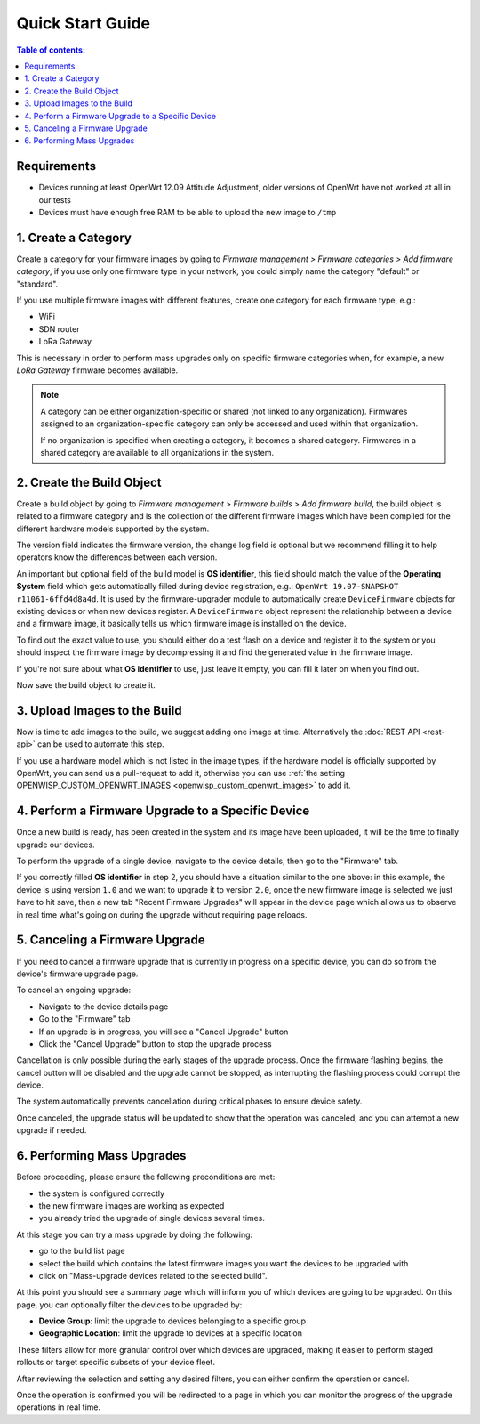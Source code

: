 Quick Start Guide
=================

.. contents:: **Table of contents**:
    :depth: 2
    :local:

Requirements
------------

- Devices running at least OpenWrt 12.09 Attitude Adjustment, older
  versions of OpenWrt have not worked at all in our tests
- Devices must have enough free RAM to be able to upload the new image to
  ``/tmp``

1. Create a Category
--------------------

Create a category for your firmware images by going to *Firmware
management > Firmware categories > Add firmware category*, if you use only
one firmware type in your network, you could simply name the category
"default" or "standard".

.. image:: https://raw.githubusercontent.com/openwisp/openwisp-firmware-upgrader/docs/docs/images/quickstart-category.gif
    :target: https://raw.githubusercontent.com/openwisp/openwisp-firmware-upgrader/docs/docs/images/quickstart-category.gif

If you use multiple firmware images with different features, create one
category for each firmware type, e.g.:

- WiFi
- SDN router
- LoRa Gateway

This is necessary in order to perform mass upgrades only on specific
firmware categories when, for example, a new *LoRa Gateway* firmware
becomes available.

.. note::

    A category can be either organization-specific or shared (not linked
    to any organization). Firmwares assigned to an organization-specific
    category can only be accessed and used within that organization.

    If no organization is specified when creating a category, it becomes a
    shared category. Firmwares in a shared category are available to all
    organizations in the system.

2. Create the Build Object
--------------------------

Create a build object by going to *Firmware management > Firmware builds >
Add firmware build*, the build object is related to a firmware category
and is the collection of the different firmware images which have been
compiled for the different hardware models supported by the system.

The version field indicates the firmware version, the change log field is
optional but we recommend filling it to help operators know the
differences between each version.

.. image:: https://raw.githubusercontent.com/openwisp/openwisp-firmware-upgrader/docs/docs/images/quickstart-build.gif
    :target: https://raw.githubusercontent.com/openwisp/openwisp-firmware-upgrader/docs/docs/images/quickstart-build.gif

An important but optional field of the build model is **OS identifier**,
this field should match the value of the **Operating System** field which
gets automatically filled during device registration, e.g.: ``OpenWrt
19.07-SNAPSHOT r11061-6ffd4d8a4d``. It is used by the firmware-upgrader
module to automatically create ``DeviceFirmware`` objects for existing
devices or when new devices register. A ``DeviceFirmware`` object
represent the relationship between a device and a firmware image, it
basically tells us which firmware image is installed on the device.

To find out the exact value to use, you should either do a test flash on a
device and register it to the system or you should inspect the firmware
image by decompressing it and find the generated value in the firmware
image.

If you're not sure about what **OS identifier** to use, just leave it
empty, you can fill it later on when you find out.

Now save the build object to create it.

3. Upload Images to the Build
-----------------------------

Now is time to add images to the build, we suggest adding one image at
time. Alternatively the :doc:`REST API <rest-api>` can be used to automate
this step.

.. image:: https://raw.githubusercontent.com/openwisp/openwisp-firmware-upgrader/docs/docs/images/quickstart-firmwareimage.gif
    :target: https://raw.githubusercontent.com/openwisp/openwisp-firmware-upgrader/docs/docs/images/quickstart-firmwareimage.gif

If you use a hardware model which is not listed in the image types, if the
hardware model is officially supported by OpenWrt, you can send us a
pull-request to add it, otherwise you can use :ref:`the setting
OPENWISP_CUSTOM_OPENWRT_IMAGES <openwisp_custom_openwrt_images>` to add
it.

4. Perform a Firmware Upgrade to a Specific Device
--------------------------------------------------

.. image:: https://raw.githubusercontent.com/openwisp/openwisp-firmware-upgrader/docs/docs/images/quickstart-devicefirmware.gif
    :target: https://raw.githubusercontent.com/openwisp/openwisp-firmware-upgrader/docs/docs/images/quickstart-devicefirmware.gif

Once a new build is ready, has been created in the system and its image
have been uploaded, it will be the time to finally upgrade our devices.

To perform the upgrade of a single device, navigate to the device details,
then go to the "Firmware" tab.

If you correctly filled **OS identifier** in step 2, you should have a
situation similar to the one above: in this example, the device is using
version ``1.0`` and we want to upgrade it to version ``2.0``, once the new
firmware image is selected we just have to hit save, then a new tab
"Recent Firmware Upgrades" will appear in the device page which allows us
to observe in real time what's going on during the upgrade without
requiring page reloads.

5. Canceling a Firmware Upgrade
-------------------------------

If you need to cancel a firmware upgrade that is currently in progress on
a specific device, you can do so from the device's firmware upgrade page.

To cancel an ongoing upgrade:

- Navigate to the device details page
- Go to the "Firmware" tab
- If an upgrade is in progress, you will see a "Cancel Upgrade" button
- Click the "Cancel Upgrade" button to stop the upgrade process

.. image:: https://raw.githubusercontent.com/openwisp/openwisp-firmware-upgrader/docs/docs/images/quickstart-cancel-upgrade.gif
    :target: https://raw.githubusercontent.com/openwisp/openwisp-firmware-upgrader/docs/docs/images/quickstart-cancel-upgrade.gif

Cancellation is only possible during the early stages of the upgrade
process. Once the firmware flashing begins, the cancel button will be
disabled and the upgrade cannot be stopped, as interrupting the flashing
process could corrupt the device.

The system automatically prevents cancellation during critical phases to
ensure device safety.

Once canceled, the upgrade status will be updated to show that the
operation was canceled, and you can attempt a new upgrade if needed.

6. Performing Mass Upgrades
---------------------------

Before proceeding, please ensure the following preconditions are met:

- the system is configured correctly
- the new firmware images are working as expected
- you already tried the upgrade of single devices several times.

At this stage you can try a mass upgrade by doing the following:

- go to the build list page
- select the build which contains the latest firmware images you want the
  devices to be upgraded with
- click on "Mass-upgrade devices related to the selected build".

.. image:: https://raw.githubusercontent.com/openwisp/openwisp-firmware-upgrader/docs/docs/images/quickstart-batch-upgrade.gif
    :target: https://raw.githubusercontent.com/openwisp/openwisp-firmware-upgrader/docs/docs/images/quickstart-batch-upgrade.gif

At this point you should see a summary page which will inform you of which
devices are going to be upgraded. On this page, you can optionally filter
the devices to be upgraded by:

- **Device Group**: limit the upgrade to devices belonging to a specific
  group
- **Geographic Location**: limit the upgrade to devices at a specific
  location

These filters allow for more granular control over which devices are
upgraded, making it easier to perform staged rollouts or target specific
subsets of your device fleet.

After reviewing the selection and setting any desired filters, you can
either confirm the operation or cancel.

Once the operation is confirmed you will be redirected to a page in which
you can monitor the progress of the upgrade operations in real time.

